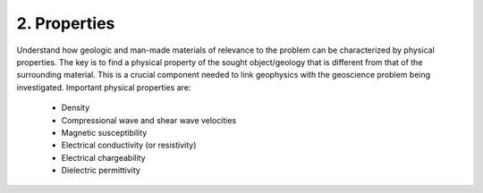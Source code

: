 .. _seven_steps_properties:

2. Properties
--------------

Understand how geologic and man-made materials of relevance to the problem can
be characterized by physical properties. The key is to find a physical
property of the sought object/geology  that is different from that of the
surrounding material. This is a crucial component needed to link geophysics
with the geoscience problem being investigated. Important physical properties
are:

    - Density   
    - Compressional wave and shear wave velocities  
    - Magnetic susceptibility  
    - Electrical conductivity (or resistivity) 
    - Electrical chargeability
    - Dielectric permittivity